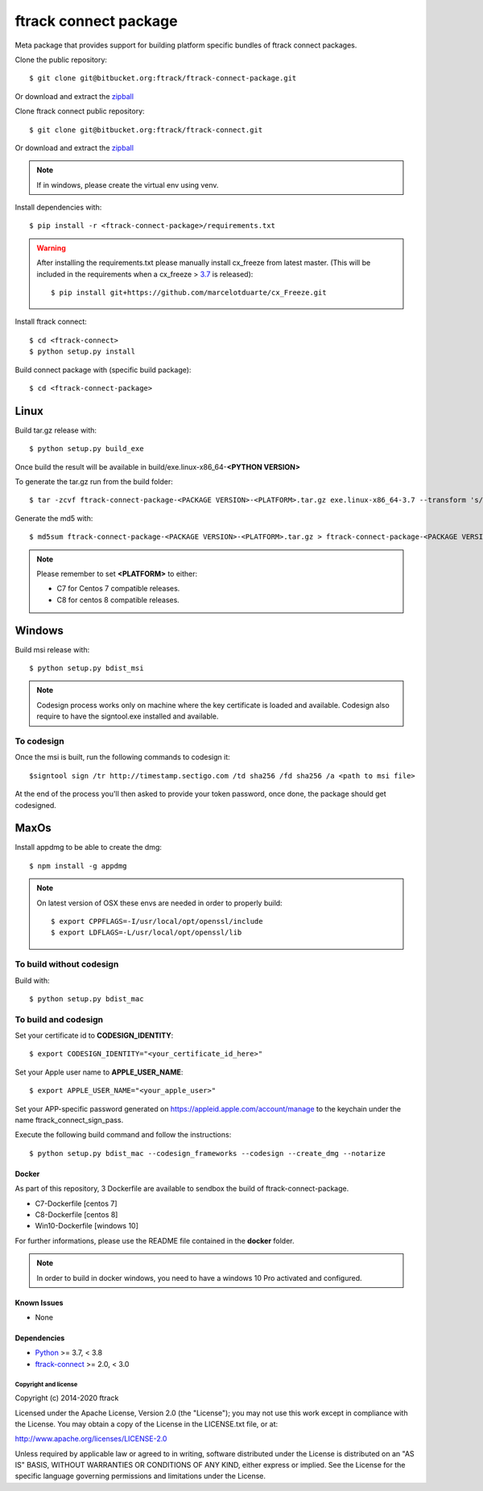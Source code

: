 ..
    :copyright: Copyright (c) 2014-2021 ftrack


######################
ftrack connect package
######################

Meta package that provides support for building platform specific bundles of ftrack connect packages.


Clone the public repository::

    $ git clone git@bitbucket.org:ftrack/ftrack-connect-package.git

Or download and extract the
`zipball <https://bitbucket.org/ftrack/ftrack-connect-package/get/master.zip>`_

Clone ftrack connect public repository::

    $ git clone git@bitbucket.org:ftrack/ftrack-connect.git

Or download and extract the
`zipball <https://bitbucket.org/ftrack/ftrack-connect/get/master.zip>`_



.. note::

    If in windows, please create the virtual env using venv.


Install dependencies with::

    $ pip install -r <ftrack-connect-package>/requirements.txt

.. warning::

    After installing the requirements.txt please manually install cx_freeze from latest master. (This will be included in the requirements when a cx_freeze > `3.7 <https://github.com/marcelotduarte/cx_Freeze/pull/887>`_ is released)::

        $ pip install git+https://github.com/marcelotduarte/cx_Freeze.git


Install ftrack connect::

    $ cd <ftrack-connect>
    $ python setup.py install

Build connect package with (specific build package)::

        $ cd <ftrack-connect-package>



Linux
-----

Build tar.gz release with::

    $ python setup.py build_exe



Once build the result will be available in build/exe.linux-x86_64-**<PYTHON VERSION>**

To generate the tar.gz run from the build folder::

    $ tar -zcvf ftrack-connect-package-<PACKAGE VERSION>-<PLATFORM>.tar.gz exe.linux-x86_64-3.7 --transform 's/exe.linux-x86_64-3.7/ftrack-connect-package/'


Generate the md5 with::

    $ md5sum ftrack-connect-package-<PACKAGE VERSION>-<PLATFORM>.tar.gz > ftrack-connect-package-<PACKAGE VERSION>-<PLATFORM>.tar.gz.md5


.. note::

    Please remember to set **<PLATFORM>** to either:

    * C7 for Centos 7 compatible releases.
    * C8 for centos 8 compatible releases.



Windows
-------

Build msi release with::

    $ python setup.py bdist_msi


.. note::

    Codesign process works only on machine where the key certificate is loaded and available.
    Codesign also require to have the signtool.exe installed and available.


To codesign
...........


Once the msi is built, run the following commands to codesign it::

    $signtool sign /tr http://timestamp.sectigo.com /td sha256 /fd sha256 /a <path to msi file>

At the end of the process you'll then asked to provide your token password, once done, the package should get codesigned.


MaxOs
-----

Install appdmg to be able to create the dmg::

    $ npm install -g appdmg

.. note::

    On latest version of OSX these envs are needed in order to properly build::

        $ export CPPFLAGS=-I/usr/local/opt/openssl/include
        $ export LDFLAGS=-L/usr/local/opt/openssl/lib


To build without codesign
.........................

Build with::

    $ python setup.py bdist_mac


To build and codesign
.....................

Set your certificate id to **CODESIGN_IDENTITY**::

    $ export CODESIGN_IDENTITY="<your_certificate_id_here>"

Set your Apple user name to **APPLE_USER_NAME**::

    $ export APPLE_USER_NAME="<your_apple_user>"

Set your APP-specific password generated on https://appleid.apple.com/account/manage to the keychain under the name ftrack_connect_sign_pass.

Execute the following build command and follow the instructions::

    $ python setup.py bdist_mac --codesign_frameworks --codesign --create_dmg --notarize



Docker
======

As part of this repository, 3 Dockerfile are available to sendbox the build of ftrack-connect-package.

* C7-Dockerfile    [centos 7]
* C8-Dockerfile    [centos 8]
* Win10-Dockerfile [windows 10]

For further informations, please use the README file contained in the **docker** folder.

.. note::

    In order to build in docker windows, you need to have a windows 10 Pro activated and configured.


Known Issues
============

* None

Dependencies
============

* `Python <http://python.org>`_ >= 3.7, < 3.8
* `ftrack-connect <https://bitbucket.org/ftrack/ftrack-connect>`_ >= 2.0, < 3.0

*********************
Copyright and license
*********************

Copyright (c) 2014-2020 ftrack

Licensed under the Apache License, Version 2.0 (the "License"); you may not use
this work except in compliance with the License. You may obtain a copy of the
License in the LICENSE.txt file, or at:

http://www.apache.org/licenses/LICENSE-2.0

Unless required by applicable law or agreed to in writing, software distributed
under the License is distributed on an "AS IS" BASIS, WITHOUT WARRANTIES OR
CONDITIONS OF ANY KIND, either express or implied. See the License for the
specific language governing permissions and limitations under the License.